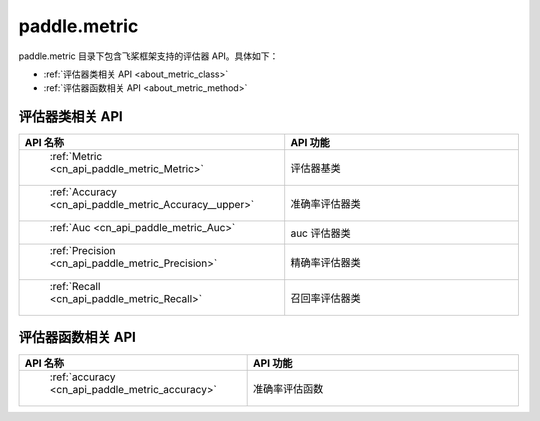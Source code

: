 .. _cn_overview_metric:

paddle.metric
---------------------

paddle.metric 目录下包含飞桨框架支持的评估器 API。具体如下：

-  :ref:`评估器类相关 API <about_metric_class>`
-  :ref:`评估器函数相关 API <about_metric_method>`


.. _about_metric_class:

评估器类相关 API
::::::::::::::::::::

.. csv-table::
    :header: "API 名称", "API 功能"
    :widths: 10, 30

    " :ref:`Metric <cn_api_paddle_metric_Metric>` ", "评估器基类"
    " :ref:`Accuracy <cn_api_paddle_metric_Accuracy__upper>` ", "准确率评估器类"
    " :ref:`Auc <cn_api_paddle_metric_Auc>` ", "auc 评估器类"
    " :ref:`Precision <cn_api_paddle_metric_Precision>` ", "精确率评估器类"
    " :ref:`Recall <cn_api_paddle_metric_Recall>` ", "召回率评估器类"

.. _about_metric_method:

评估器函数相关 API
::::::::::::::::::::

.. csv-table::
    :header: "API 名称", "API 功能"
    :widths: 10, 30

    " :ref:`accuracy <cn_api_paddle_metric_accuracy>` ", "准确率评估函数"
